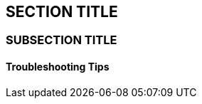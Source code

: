 :source-highlighter: coderay
[[threddsDocs]]


== SECTION TITLE

=== SUBSECTION TITLE

==== Troubleshooting Tips
